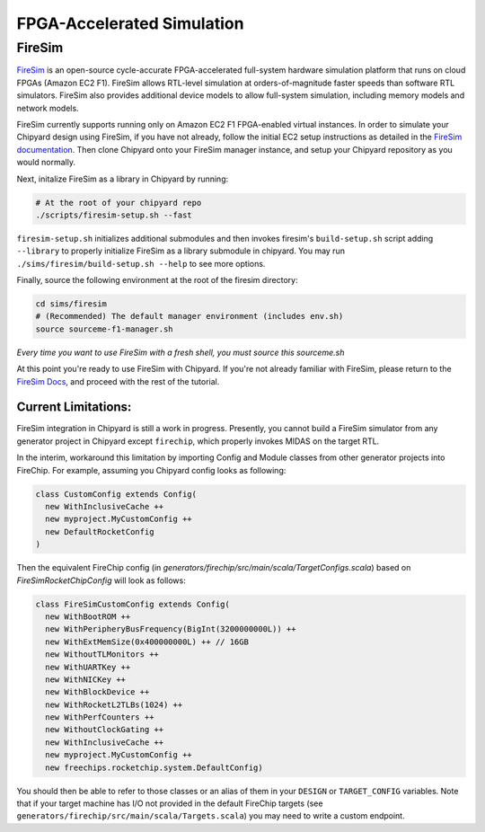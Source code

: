 .. _firesim-sim-intro:

FPGA-Accelerated Simulation
==============================

FireSim
-----------------------

`FireSim <https://fires.im/>`__ is an open-source cycle-accurate FPGA-accelerated full-system hardware simulation platform that runs on cloud FPGAs (Amazon EC2 F1).
FireSim allows RTL-level simulation at orders-of-magnitude faster speeds than software RTL simulators.
FireSim also provides additional device models to allow full-system simulation, including memory models and network models.

FireSim currently supports running only on Amazon EC2 F1 FPGA-enabled virtual instances.
In order to simulate your Chipyard design using FireSim, if you have not
already, follow the initial EC2 setup instructions as detailed in the `FireSim
documentation  <http://docs.fires.im/en/latest/Initial-Setup/index.html>`__.
Then clone Chipyard onto your FireSim manager
instance, and setup your Chipyard repository as you would normally.

Next, initalize FireSim as a library in Chipyard by running:

.. code-block:: shell

    # At the root of your chipyard repo
    ./scripts/firesim-setup.sh --fast

``firesim-setup.sh`` initializes additional submodules and then invokes
firesim's ``build-setup.sh`` script adding ``--library`` to properly
initialize FireSim as a library submodule in chipyard. You may run
``./sims/firesim/build-setup.sh --help`` to see more options.

Finally, source the following environment at the root of the firesim directory:

.. code-block:: shell

    cd sims/firesim
    # (Recommended) The default manager environment (includes env.sh)
    source sourceme-f1-manager.sh

`Every time you want to use FireSim with a fresh shell, you must source this sourceme.sh`

At this point you're ready to use FireSim with Chipyard. If you're not already
familiar with FireSim, please return to the `FireSim Docs
<https://docs.fires.im/en/latest/Initial-Setup/Setting-up-your-Manager-Instance.html#completing-setup-using-the-manager>`__,
and proceed with the rest of the tutorial.

Current Limitations:
++++++++++++++++++++

FireSim integration in Chipyard is still a work in progress. Presently, you
cannot build a FireSim simulator from any generator project in Chipyard except ``firechip``,
which properly invokes MIDAS on the target RTL.

In the interim, workaround this limitation by importing Config and Module
classes from other generator projects into FireChip. For example, assuming you Chipyard
config looks as following:

.. code-block:: scala

  class CustomConfig extends Config(
    new WithInclusiveCache ++
    new myproject.MyCustomConfig ++
    new DefaultRocketConfig
  )

Then the equivalent FireChip config (in `generators/firechip/src/main/scala/TargetConfigs.scala`) based on `FireSimRocketChipConfig`
will look as follows:

.. code-block:: scala

  class FireSimCustomConfig extends Config(
    new WithBootROM ++
    new WithPeripheryBusFrequency(BigInt(3200000000L)) ++
    new WithExtMemSize(0x400000000L) ++ // 16GB
    new WithoutTLMonitors ++
    new WithUARTKey ++
    new WithNICKey ++
    new WithBlockDevice ++
    new WithRocketL2TLBs(1024) ++
    new WithPerfCounters ++
    new WithoutClockGating ++
    new WithInclusiveCache ++
    new myproject.MyCustomConfig ++
    new freechips.rocketchip.system.DefaultConfig)


You should then be able to refer to those classes or an alias of them in your ``DESIGN`` or ``TARGET_CONFIG``
variables. Note that if your target machine has I/O not provided in the default
FireChip targets (see ``generators/firechip/src/main/scala/Targets.scala``) you may need
to write a custom endpoint.
